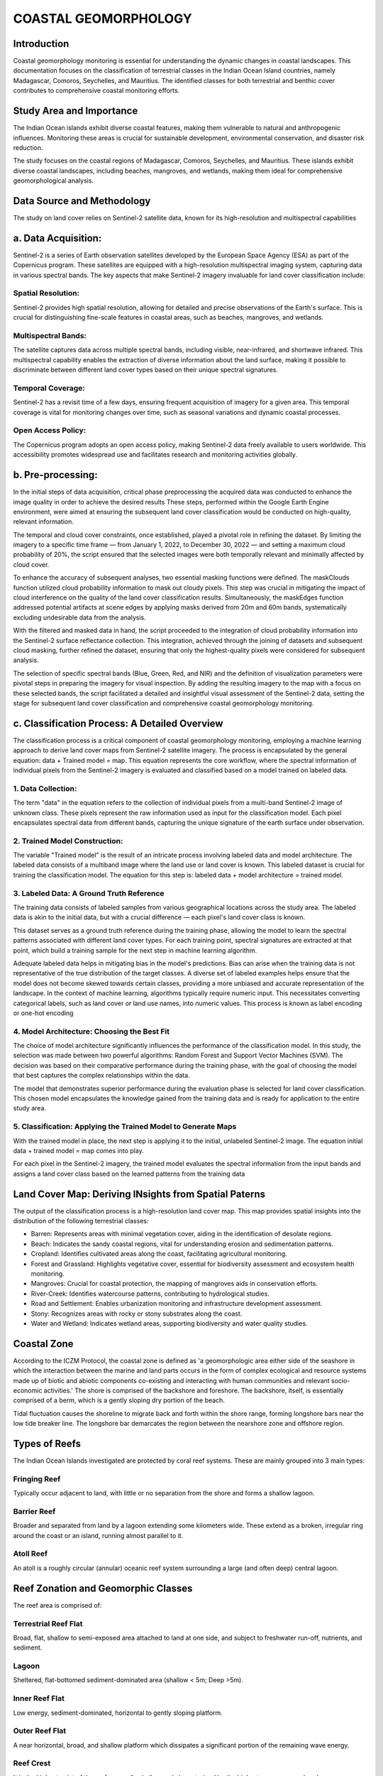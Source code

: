 COASTAL GEOMORPHOLOGY
=============

Introduction
-------------
Coastal geomorphology monitoring is essential for understanding the dynamic changes in coastal landscapes. This documentation focuses on the classification of terrestrial classes in the Indian Ocean Island countries, namely Madagascar, Comoros, Seychelles, and Mauritius. The identified classes for both terrestrial and benthic cover contributes to comprehensive coastal monitoring efforts.


Study Area and Importance
-------------
The Indian Ocean islands exhibit diverse coastal features, making them vulnerable to natural and anthropogenic influences. Monitoring these areas is crucial for sustainable development, environmental conservation, and disaster risk reduction.

The study focuses on the coastal regions of Madagascar, Comoros, Seychelles, and Mauritius. These islands exhibit diverse coastal landscapes, including beaches, mangroves, and wetlands, making them ideal for comprehensive geomorphological analysis.

.. image:: images/geomorphology/Images/Study_Area.png
   :align: center
   :width: 70%
   :alt: Indian Ocean Island countries

Data Source and Methodology
-------------
The study on land cover relies on Sentinel-2 satellite data, known for its high-resolution and multispectral capabilities

a.	Data Acquisition:
----------------
Sentinel-2 is a series of Earth observation satellites developed by the European Space Agency (ESA) as part of the Copernicus program. These satellites are equipped with a high-resolution multispectral imaging system, capturing data in various spectral bands. The key aspects that make Sentinel-2 imagery invaluable for land cover classification include:

Spatial Resolution:
^^^^^^^^^^^^^^
Sentinel-2 provides high spatial resolution, allowing for detailed and precise observations of the Earth's surface. This is crucial for distinguishing fine-scale features in coastal areas, such as beaches, mangroves, and wetlands.

Multispectral Bands:
^^^^^^^^^^^^^^
The satellite captures data across multiple spectral bands, including visible, near-infrared, and shortwave infrared. This multispectral capability enables the extraction of diverse information about the land surface, making it possible to discriminate between different land cover types based on their unique spectral signatures.

Temporal Coverage:
^^^^^^^^^^^^^^
Sentinel-2 has a revisit time of a few days, ensuring frequent acquisition of imagery for a given area. This temporal coverage is vital for monitoring changes over time, such as seasonal variations and dynamic coastal processes.

Open Access Policy:
^^^^^^^^^^^^^^
The Copernicus program adopts an open access policy, making Sentinel-2 data freely available to users worldwide. This accessibility promotes widespread use and facilitates research and monitoring activities globally.

b.	Pre-processing:
----------------
In the initial steps of data acquisition, critical phase preprocessing  the acquired data was conducted to enhance the image quality in order to achieve the desired results
These steps, performed within the Google Earth Engine environment, were aimed at ensuring the subsequent land cover classification would be conducted on high-quality, relevant information.

The temporal and cloud cover constraints, once established, played a pivotal role in refining the dataset. By limiting the imagery to a specific time frame — from January 1, 2022, to December 30, 2022 — and setting a maximum cloud probability of 20%, the script ensured that the selected images were both temporally relevant and minimally affected by cloud cover.

To enhance the accuracy of subsequent analyses, two essential masking functions were defined. The maskClouds function utilized cloud probability information to mask out cloudy pixels. This step was crucial in mitigating the impact of cloud interference on the quality of the land cover classification results. Simultaneously, the maskEdges function addressed potential artifacts at scene edges by applying masks derived from 20m and 60m bands, systematically excluding undesirable data from the analysis.

With the filtered and masked data in hand, the script proceeded to the integration of cloud probability information into the Sentinel-2 surface reflectance collection. This integration, achieved through the joining of datasets and subsequent cloud masking, further refined the dataset, ensuring that only the highest-quality pixels were considered for subsequent analysis.

The selection of specific spectral bands (Blue, Green, Red, and NIR) and the definition of visualization parameters were pivotal steps in preparing the imagery for visual inspection. By adding the resulting imagery to the map with a focus on these selected bands, the script facilitated a detailed and insightful visual assessment of the Sentinel-2 data, setting the stage for subsequent land cover classification and comprehensive coastal geomorphology monitoring.


c.	Classification Process: A Detailed Overview
----------------
The classification process is a critical component of coastal geomorphology monitoring, employing a machine learning approach to derive land cover maps from Sentinel-2 satellite imagery. The process is encapsulated by the general equation: data + Trained model = map. This equation represents the core workflow, where the spectral information of individual pixels from the Sentinel-2 imagery is evaluated and classified based on a model trained on labeled data.

.. image:: images/geomorphology/Images/General_Classification_Equation.png
   :align: center
   :width: 70%
   :alt: General classification equation


1. Data Collection:
^^^^^^^^^^^^^^
The term "data" in the equation refers to the collection of individual pixels from a multi-band Sentinel-2 image of unknown class. These pixels represent the raw information used as input for the classification model. Each pixel encapsulates spectral data from different bands, capturing the unique signature of the earth surface under observation.

2. Trained Model Construction:
^^^^^^^^^^^^^^
The variable "Trained model" is the result of an intricate process involving labeled data and model architecture. The labeled data consists of a multiband image where the land use or land cover is known. This labeled dataset is crucial for training the classification model. The equation for this step is: labeled data + model architecture = trained model.

.. image:: images/geomorphology/Images/model_Development.png
   :align: center
   :width: 70%
   :alt: MOdel Development


3. Labeled Data: A Ground Truth Reference
^^^^^^^^^^^^^^
The training data consists of labeled samples from various geographical locations across the study area. The labeled data is akin to the initial data, but with a crucial difference — each pixel's land cover class is known. 

.. image:: images/geomorphology/Images/Manual_Training_Sites.png
   :align: center
   :width: 70%
   :alt: Distribution of Manually collected training sites

This dataset serves as a ground truth reference during the training phase, allowing the model to learn the spectral patterns associated with different land cover types. For each training point, spectral signatures are extracted at that point, which build a training sample for the next step in machine learning algorithm.

.. image:: images/geomorphology/Images/Point_Training_Sample.png
   :align: center
   :width: 70%
   :alt: Point Training Sample

Adequate labeled data helps in mitigating bias in the model's predictions. Bias can arise when the training data is not representative of the true distribution of the target classes. A diverse set of labeled examples helps ensure that the model does not become skewed towards certain classes, providing a more unbiased and accurate representation of the landscape. In the context of machine learning, algorithms typically require numeric input. This necessitates converting categorical labels, such as land cover or land use names, into numeric values. This process is known as label encoding or one-hot encoding

.. image:: images/geomorphology/Images/training_samples.png
   :align: center
   :width: 70%
   :alt:training data with spectral values



4. Model Architecture: Choosing the Best Fit
^^^^^^^^^^^^^^
The choice of model architecture significantly influences the performance of the classification model. In this study, the selection was made between two powerful algorithms: Random Forest and Support Vector Machines (SVM). The decision was based on their comparative performance during the training phase, with the goal of choosing the model that best captures the complex relationships within the data.

The model that demonstrates superior performance during the evaluation phase is selected for land cover classification. This chosen model encapsulates the knowledge gained from the training data and is ready for application to the entire study area.



5. Classification: Applying the Trained Model to Generate Maps
^^^^^^^^^^^^^^

With the trained model in place, the next step is applying it to the initial, unlabeled Sentinel-2 image. The equation initial data + trained model = map comes into play. 

.. image:: images/geomorphology/Images/model_deployment.png
   :align: center
   :width: 70%
   :alt:Model Deployment

For each pixel in the Sentinel-2 imagery, the trained model evaluates the spectral information from the input bands and assigns a land cover class based on the learned patterns from the training data



Land Cover Map: Deriving INsights from Spatial Paterns
-------------
The output of the classification process is a high-resolution land cover map. This map provides spatial insights into the distribution of the following terrestrial classes:

•	Barren: Represents areas with minimal vegetation cover, aiding in the identification of desolate regions.

•	Beach: Indicates the sandy coastal regions, vital for understanding erosion and sedimentation patterns.

•	Cropland: Identifies cultivated areas along the coast, facilitating agricultural monitoring.

•	Forest and Grassland: Highlights vegetative cover, essential for biodiversity assessment and ecosystem health monitoring.

•	Mangroves: Crucial for coastal protection, the mapping of mangroves aids in conservation efforts.

•	River-Creek: Identifies watercourse patterns, contributing to hydrological studies.

•	Road and Settlement: Enables urbanization monitoring and infrastructure development assessment.
•	Stony: Recognizes areas with rocky or stony substrates along the coast.

•	Water and Wetland: Indicates wetland areas, supporting biodiversity and water quality studies.

.. image:: images/geomorphology/Images/Mahe_classification_map.png
   :align: center
   :width: 70%
   :alt: Seychelles Mahe classification map


Coastal Zone
-------------

According to the ICZM Protocol, the coastal zone is defined as 'a geomorphologic area either side of the seashore in which the interaction between the marine and land parts occurs in the form of complex ecological and resource systems made up of biotic and abiotic components co-existing and interacting with human communities and relevant socio-economic activities.' The shore is comprised of the backshore and foreshore. The backshore, itself, is essentially comprised of a berm, which is a gently sloping dry portion of the beach.

Tidal fluctuation causes the shoreline to migrate back and forth within the shore range, forming longshore bars near the low tide breaker line. The longshore bar demarcates the region between the nearshore zone and offshore region.

.. image:: images/geomorphology/Images/fig1.png
   :align: center
   :width: 70%
   :alt: Classification of the coastal region

Types of Reefs
-------------

The Indian Ocean Islands investigated are protected by coral reef systems. These are mainly grouped into 3 main types:

Fringing Reef
^^^^^^^^^^^^^^

Typically occur adjacent to land, with little or no separation from the shore and forms a shallow lagoon.

Barrier Reef
^^^^^^^^^^^^

Broader and separated from land by a lagoon extending some kilometers wide. These extend as a broken, irregular ring around the coast or an island, running almost parallel to it.

Atoll Reef
^^^^^^^^^^^^

An atoll is a roughly circular (annular) oceanic reef system surrounding a large (and often deep) central lagoon.

.. image:: images/geomorphology/Images/fig2.png
   :align: center
   :width: 70%   
   :alt: Structure of a fringing reef system

Reef Zonation and Geomorphic Classes
------------------------------------

The reef area is comprised of:

Terrestrial Reef Flat
^^^^^^^^^^^^^^^^^^^^

Broad, flat, shallow to semi-exposed area attached to land at one side, and subject to freshwater run-off, nutrients, and sediment.

Lagoon
^^^^^^

Sheltered, flat-bottomed sediment-dominated area (shallow < 5m; Deep >5m).

Inner Reef Flat
^^^^^^^^^^^^^^

Low energy, sediment-dominated, horizontal to gently sloping platform.

Outer Reef Flat
^^^^^^^^^^^^^^

A near horizontal, broad, and shallow platform which dissipates a significant portion of the remaining wave energy.

Reef Crest
^^^^^^^^^^

It is the highest point of the reef, generally shallow and characterized by the highest wave energy absorbance.

Reef Slope
^^^^^^^^^^

Reef slope is a submerged, sloping area extending seaward from the reef crest.

Plateau
^^^^^^^

Deeper submerged (> 5 m), hard-bottomed, horizontal to gently sloping (<10°), seaward facing reef platform.

In contrast to the fringing reef in figure 2 above, the barrier reef has a deeper lagoon section and an extended reef structure. This is depicted in figure 3 below.

.. figure:: fig3.png
.. image:: images/geomorphology/Images/fig3.png
   :align: center
   :width: 70%  
   :alt: Structure of a barrier reef system

Coastal Landform
----------------

The coastal landform comprises a diverse range of ecosystems and morphologies. These include:

Beach and Dune System
^^^^^^^^^^^^^^^^^^^^^^

The beach comprises the foreshore and backshore, while the dune comprises the fixed, the shifting, and the embryonic dunes.

Muddy Shoreline
^^^^^^^^^^^^^^^

Present as tidal mud flats, they are composed of silt, clay, or fine sand. These generally form where tidal current velocities are too weak to resuspend completely the mud.

Rocky Shoreline
^^^^^^^^^^^^^^

These originate from the rapid cooling and hardening of volcanic lava outflows into the sea. A rocky shore is an intertidal area of seacoasts where solid rock predominates. They are mostly basaltic in nature.

Cliffs
^^^^^^

It is a high area of rock with a very steep side, at the edge of the sea. Cliffs are formed as erosion landforms due to the processes of erosion and weathering.

Saltmarshes (Coastal Wetland)
^^^^^^^^^^^^^^^^^^^^^^^^^^^^^

Saltmarshes are coastal wetlands dominated by high vegetation that are periodically inundated by saltwater. They are marshy because the soil may be composed of deep mud and peat (plant matter in decomposition).

Cobble/Shingle Beach
^^^^^^^^^^^^^^^^^^^^

These occur principally on high wave energy shores and originate from cliff erosion of moderate to strong bedrock. Generally, cobble beaches are much steeper than sandy beaches and provide natural defense to shore.

Calcareous Limestone Shore
^^^^^^^^^^^^^^^^^^^^^^^^^^

It is a carbonate sedimentary rock essentially composed of minerals calcite and aragonite (formed by the fragmentation of shell, coral, algal, and other organic debris).

Estuary
^^^^^^^

An estuary is a partially enclosed area of water on the coast where saltwater from the sea mixes with fresh water from rivers and streams.

Benthic Habitat
---------------

The benthic ecosystems comprise essentially of:

Corals
^^^^^

Having survived several mass extinctions, corals are animals (marine invertebrates) despite having a plant-appearance. The coral animals are referred to as polyps and are colonial in nature, being hosted on calcium carbonate skeletons. All polyps exist in harmony on the same calcium carbonate skeleton. Coral polyps have tentacles with nematocyst – stinging cells to catch preys, even small fish (~10% of food source). Symbiotic algae living inside the coral polyp tissue (zooxanthellae) provide ~90% of food source through photosynthesis. The zooxanthellae is also responsible for giving the corals their pigmentation.


.. image:: images/geomorphology/Images/fig4.png
   :align: center
   :width: 70%
   :alt: The coral polyp

Algae/Seaweed
^^^^^^^^^^^^

Algae are photosynthetic organisms that contain chlorophyll pigments. They lack the typical roots, stems, and leaves of vascular plants. They are not classified as plants. Instead, they fall into the group of protists and can be unicellular (Phytoplankton) or multicellular (macroalga seaweed). The most common types of algae include: (1) Brown algae/kelp (Shallow-Intermediate seawater); (2) Green algae (mostly in freshwater); Red algae (Deep seawater).

.. image:: images/geomorphology/Images/fig5.png
   :align: center
   :width: 70%
   :alt: The algal specie

Seagrass
^^^^^^^^

Seagrass are flowering plants that are found in shallow coastal seawater and can develop into dense meadows. They play a vital role in stabilizing the coastline and minimizing sediment movement that may lead to erosion areas. They have important carbon sequestration properties – 4000 m² sequesters 550 kg equivalent carbon annually (Equivalent to a car traveling twice the distance from Madagascar, Comoros, Seychelles, and Mauritius).


.. image:: images/geomorphology/Images/fig6.png
   :align: center
   :width: 70%
   :alt: The seagrass specie

Geomorphological Classification Scales
--------------------------------------

Based on the review of existing coastal features in the Indian Ocean Island Countries, the following Classification Scales are employed for terrestrial and benthic features of the coast.

.. image:: images/geomorphology/Images/fig7.png
   :align: center
   :width: 70%
   :alt: The coastal feature classes

Methodology
------------

The framework for the classification of coastal features is presented in Fig. 8. Sentinel 2 data is sourced and employed in the creation of a land and an ocean mask (about 5km from the shoreline). Terrestrial features are thereafter classified using a supervised classification technique (Maximum Likelihood or Support Vector Machine). Signature files are created using a sample set of control points for each feature. The result of the supervised classification is then validated against surveyed and literature sources. A manual correction is then undertaken to refine the classification of the classified features.

Benthic features are classified from the extracted Sentinel 2 image using the ocean mask. A depth invariant index algorithm is applied to correct for the water column and enhance the accuracy of classification. A supervised classification technique is employed to delineate known features, including seagrass, underwater sediments, amongst others. An unsupervised k-means classification is used to detect unidentified classes. Validation and manual correction follow to ensure the correctness of the benthic classifications.


.. image:: images/geomorphology/Images/fig8.png
   :align: center
   :width: 70%

   :alt: Methodological framework for geomorphological feature identification

Supervised Classification
--------------------------

Satellite sensors use the unique reflectance properties of distinct terrestrial features that permit delineation and characterization of their extents. Sentinel 2 high-resolution, multi-spectral images are used and consist of 13 spectral bands that range from the visible range to the shortwave infrared (SWIR). Supervised Classification: This process necessitates the user to manually interpret an image through grouping of grid cells that share common spectral reflectance. The classification procedures are summarized essentially in 3 main stages:

1. Using visual interpretation, the spectral signature for a geomorphological class is defined → Training set for a class
2. A classification algorithm is thereafter utilized and employs the training class to identify grid cells belonging to that spectral class
3. The range of numerical spectral signature values (R,G,B,NIR,…) belonging to distinct feature classes are used to categorize and group cells sharing common spectral properties


.. image:: images/geomorphology/Images/fig9.png
   :align: center
   :width: 70%
   :alt: Sentinel 2 high-resolution, multi-spectral images

Classification Algorithms
-------------------------

Maximum Likelihood Classification (MLC)
^^^^^^^^^^^^^^^^^^^^^^^^^^^^^^^^^^^^^^^^

The algorithm assumes that the distribution for respective feature classes in each band follows a normal curve and determines the probability that a random pixel belongs to a certain class.

.. image:: images/geomorphology/Images/fig10.png
   :align: center
   :width: 70%
   :alt: Illustration of the underlying principle of MLC

Support Vector Machine (SVM)
^^^^^^^^^^^^^^^^^^^^^^^^^^^^^

SVM performs the classification by drawing a hyperplane. The hyperplane is drawn in such a way as to maximize the distance to points in either class (referred to as the margin).


.. image:: images/geomorphology/Images/fig11.png
   :align: center
   :width: 70%
   :alt: Illustration of the underlying principle of SVM

Random Forest
^^^^^^^^^^^^^

This algorithm works by building multiple decision trees and then merging them together to get more stable and accurate predictions. A training dataset is used and labelled into a decision tree, with an underlying set of rules that will aid in the classification process.

Unsupervised Classification
---------------------------

In unsupervised classification, no training dataset is required. Instead, the user specifies the number of classes and an algorithm automatically groups the classes that share similar statistical behavior. The most used clustering technique is the k-means method.

Reflectance and Spectral Signature
-----------------------------------

The spectral information of features is used to distinguish between them. Energy from the sun is absorbed and reflected by features on earth, which are thereafter detected and measured. Each feature reflects energy to different extents owing to their chemical and structural compositions (Spectral Reflectance). These are interpreted and used to classify coastal terrestrial features.

.. image:: images/geomorphology/Images/fig12.png
   :align: center
   :width: 70%
   :alt: Reflectance spectra of terrestrial features

Capturing the individual feature spectrum is relatively more complex than the terrestrial components. The outgoing radiation from the shallow water has the contribution of both the water column and bottom substrate. Water column correction is therefore applied in case the shallow lagoon section is murky. A Depth Invariant Index algorithm is employed in that regard. The distinction in spectral reflectance of different features helps identify benthic components.

.. image:: images/geomorphology/Images/fig13.png
   :align: center
   :width: 70%
   :alt: Reflectance spectra of benthic features

References
-------------

Coastal zone. Available on: https://commons.wikimedia.org/wiki/File:Littoral_Zones.jpg

Coral polyp. Available on: https://commons.wikimedia.org/wiki/File:Coral_polyp_it.svg

Hedley, J.D., et al., Spectral unmixing of coral reef benthos under ideal conditions. Coral Reefs, 2004. 23(1): p. 60-73 Noel Gorelick, Matt Hancher, Mike Dixon, Simon Ilyushchenko, David Thau, Rebecca Moore, Google Earth Engine: Planetary-scale geospatial analysis for everyone, Remote Sensing of Environment, Volume 202,2017, Pages 18-27ISSN 0034-4257,https://doi.org/10.1016/j.rse.2017.06.031.(https://www.sciencedirect.com/science/article/pii/S0034425717302900)

Szantoi, Z. and Strobl, P., Copernicus Sentinel-2 calibration and validation, EUROPEAN JOURNAL OF REMOTE SENSING, ISSN 2279-7254, 52 (1), 2019, p. 253-255, JRC115729.


